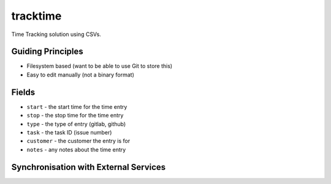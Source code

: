 tracktime
=========

Time Tracking solution using CSVs.

Guiding Principles
------------------

- Filesystem based (want to be able to use Git to store this)
- Easy to edit manually (not a binary format)

Fields
------

- ``start`` - the start time for the time entry
- ``stop`` - the stop time for the time entry
- ``type`` - the type of entry (gitlab, github)
- ``task`` - the task ID (issue number)
- ``customer`` - the customer the entry is for
- ``notes`` - any notes about the time entry

Synchronisation with External Services
--------------------------------------
